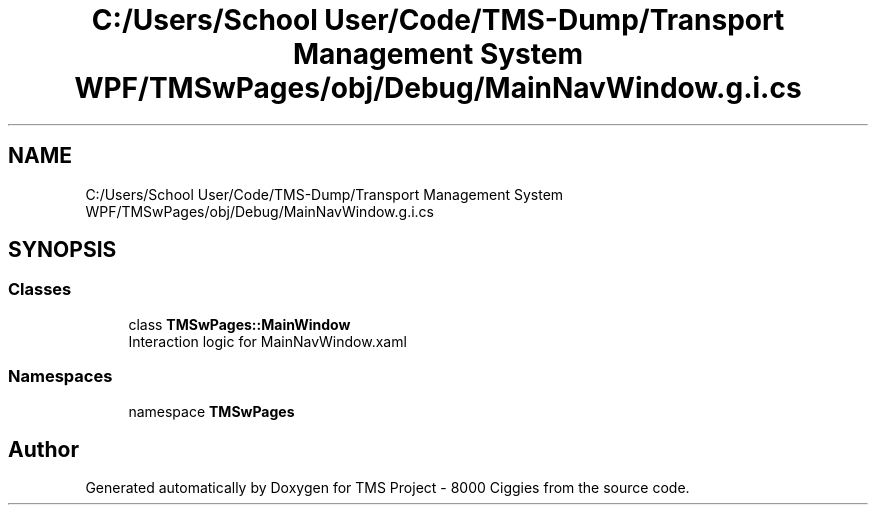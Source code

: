 .TH "C:/Users/School User/Code/TMS-Dump/Transport Management System WPF/TMSwPages/obj/Debug/MainNavWindow.g.i.cs" 3 "Fri Nov 22 2019" "Version 3.0" "TMS Project - 8000 Ciggies" \" -*- nroff -*-
.ad l
.nh
.SH NAME
C:/Users/School User/Code/TMS-Dump/Transport Management System WPF/TMSwPages/obj/Debug/MainNavWindow.g.i.cs
.SH SYNOPSIS
.br
.PP
.SS "Classes"

.in +1c
.ti -1c
.RI "class \fBTMSwPages::MainWindow\fP"
.br
.RI "Interaction logic for MainNavWindow\&.xaml "
.in -1c
.SS "Namespaces"

.in +1c
.ti -1c
.RI "namespace \fBTMSwPages\fP"
.br
.in -1c
.SH "Author"
.PP 
Generated automatically by Doxygen for TMS Project - 8000 Ciggies from the source code\&.
